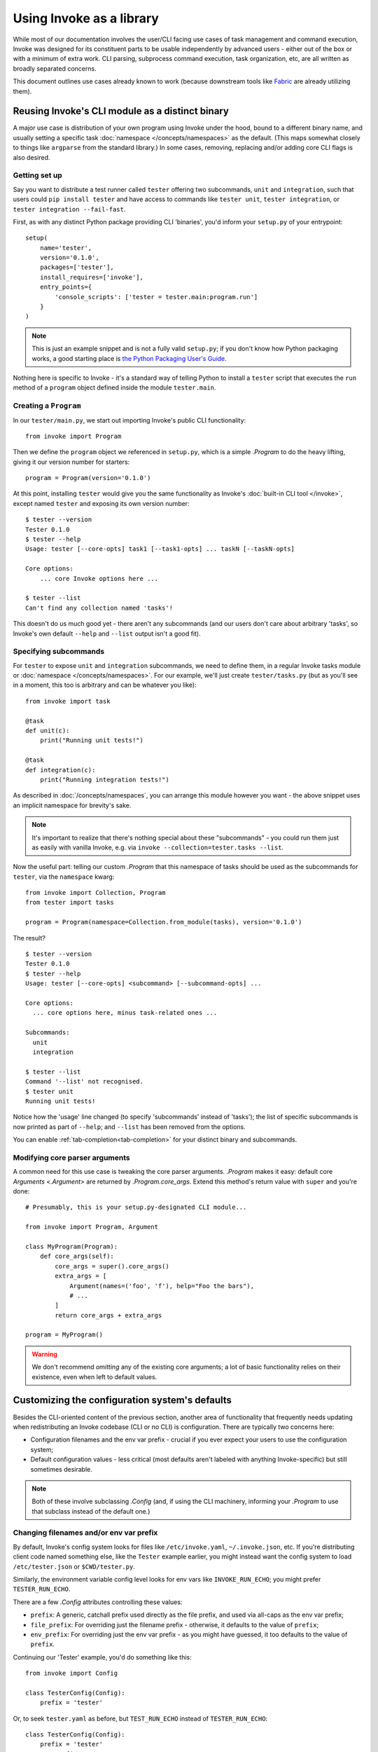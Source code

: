 =========================
Using Invoke as a library
=========================

While most of our documentation involves the user/CLI facing use cases of task
management and command execution, Invoke was designed for its constituent parts
to be usable independently by advanced users - either out of the box or with a
minimum of extra work. CLI parsing, subprocess command execution, task
organization, etc, are all written as broadly separated concerns.

This document outlines use cases already known to work (because downstream
tools like `Fabric <https://fabfile.org>`_ are already utilizing them).


.. _reusing-as-a-binary:

Reusing Invoke's CLI module as a distinct binary
================================================

A major use case is distribution of your own program using Invoke under the
hood, bound to a different binary name, and usually setting a specific task
:doc:`namespace </concepts/namespaces>` as the default. (This maps somewhat
closely to things like ``argparse`` from the standard library.) In some cases,
removing, replacing and/or adding core CLI flags is also desired.

Getting set up
--------------

Say you want to distribute a test runner called ``tester`` offering two
subcommands, ``unit`` and ``integration``, such that users could ``pip install
tester`` and have access to commands like ``tester unit``, ``tester
integration``, or ``tester integration --fail-fast``.

First, as with any distinct Python package providing CLI
'binaries', you'd inform your ``setup.py`` of your entrypoint::

    setup(
        name='tester',
        version='0.1.0',
        packages=['tester'],
        install_requires=['invoke'],
        entry_points={
            'console_scripts': ['tester = tester.main:program.run']
        }
    )

.. note::
    This is just an example snippet and is not a fully valid ``setup.py``; if
    you don't know how Python packaging works, a good starting place is `the
    Python Packaging User's Guide
    <https://python-packaging-user-guide.readthedocs.io>`_.

Nothing here is specific to Invoke - it's a standard way of telling Python to
install a ``tester`` script that executes the ``run`` method of a ``program``
object defined inside the module ``tester.main``.

Creating a ``Program``
----------------------

In our ``tester/main.py``, we start out importing Invoke's public CLI
functionality::

    from invoke import Program

Then we define the ``program`` object we referenced in ``setup.py``, which is a
simple `.Program` to do the heavy lifting, giving it our version number for
starters::

    program = Program(version='0.1.0')

At this point, installing ``tester`` would give you the same functionality as
Invoke's :doc:`built-in CLI tool </invoke>`, except named ``tester`` and
exposing its own version number::

    $ tester --version
    Tester 0.1.0
    $ tester --help
    Usage: tester [--core-opts] task1 [--task1-opts] ... taskN [--taskN-opts]

    Core options:
        ... core Invoke options here ...

    $ tester --list
    Can't find any collection named 'tasks'!

This doesn't do us much good yet - there aren't any subcommands (and our users
don't care about arbitrary 'tasks', so Invoke's own default ``--help`` and
``--list`` output isn't a good fit).

Specifying subcommands
----------------------

For ``tester`` to expose ``unit`` and ``integration`` subcommands, we need to
define them, in a regular Invoke tasks module or :doc:`namespace
</concepts/namespaces>`. For our example, we'll just create ``tester/tasks.py``
(but as you'll see in a moment, this too is arbitrary and can be whatever you
like)::

    from invoke import task

    @task
    def unit(c):
        print("Running unit tests!")

    @task
    def integration(c):
        print("Running integration tests!")

As described in :doc:`/concepts/namespaces`, you can arrange this module
however you want - the above snippet uses an implicit namespace for brevity's
sake.

.. note::
    It's important to realize that there's nothing special about these
    "subcommands" - you could run them just as easily with vanilla Invoke,
    e.g. via ``invoke --collection=tester.tasks --list``.

Now the useful part: telling our custom `.Program` that this namespace of tasks
should be used as the subcommands for ``tester``, via the ``namespace`` kwarg::

    from invoke import Collection, Program
    from tester import tasks

    program = Program(namespace=Collection.from_module(tasks), version='0.1.0')

The result?

::

    $ tester --version
    Tester 0.1.0
    $ tester --help
    Usage: tester [--core-opts] <subcommand> [--subcommand-opts] ...

    Core options:
      ... core options here, minus task-related ones ...

    Subcommands:
      unit
      integration

    $ tester --list
    Command '--list' not recognised.
    $ tester unit
    Running unit tests!

Notice how the 'usage' line changed (to specify 'subcommands' instead of
'tasks'); the list of specific subcommands is now printed as part of
``--help``; and ``--list`` has been removed from the options.

You can enable :ref:`tab-completion<tab-completion>` for your distinct
binary and subcommands.


Modifying core parser arguments
-------------------------------

A common need for this use case is tweaking the core parser arguments.
`.Program` makes it easy: default core `Arguments <.Argument>` are returned by
`.Program.core_args`. Extend this method's return value with ``super`` and
you're done::

    # Presumably, this is your setup.py-designated CLI module...

    from invoke import Program, Argument

    class MyProgram(Program):
        def core_args(self):
            core_args = super().core_args()
            extra_args = [
                Argument(names=('foo', 'f'), help="Foo the bars"),
                # ...
            ]
            return core_args + extra_args

    program = MyProgram()

.. warning::
    We don't recommend *omitting* any of the existing core arguments; a lot of
    basic functionality relies on their existence, even when left to default
    values.


.. _customizing-config-defaults:

Customizing the configuration system's defaults
===============================================

Besides the CLI-oriented content of the previous section, another area of
functionality that frequently needs updating when redistributing an Invoke
codebase (CLI or no CLI) is configuration. There are typically two concerns
here:

- Configuration filenames and the env var prefix - crucial if you ever expect
  your users to use the configuration system;
- Default configuration values - less critical (most defaults aren't labeled
  with anything Invoke-specific) but still sometimes desirable.

.. note::
    Both of these involve subclassing `.Config` (and, if using the CLI
    machinery, informing your `.Program` to use that subclass instead of the
    default one.)


Changing filenames and/or env var prefix
----------------------------------------

By default, Invoke's config system looks for files like ``/etc/invoke.yaml``,
``~/.invoke.json``, etc. If you're distributing client code named something
else, like the ``Tester`` example earlier, you might instead want the config
system to load ``/etc/tester.json`` or ``$CWD/tester.py``.

Similarly, the environment variable config level looks for env vars like
``INVOKE_RUN_ECHO``; you might prefer ``TESTER_RUN_ECHO``.

There are a few `.Config` attributes controlling these values:

- ``prefix``: A generic, catchall prefix used directly as the file prefix, and
  used via all-caps as the env var prefix;
- ``file_prefix``: For overriding just the filename prefix - otherwise, it
  defaults to the value of ``prefix``;
- ``env_prefix``: For overriding just the env var prefix - as you might have
  guessed, it too defaults to the value of ``prefix``.

Continuing our 'Tester' example, you'd do something like this::

    from invoke import Config

    class TesterConfig(Config):
        prefix = 'tester'

Or, to seek ``tester.yaml`` as before, but ``TEST_RUN_ECHO`` instead of
``TESTER_RUN_ECHO``::

    class TesterConfig(Config):
        prefix = 'tester'
        env_prefix = 'TEST'

Modifying default config values
-------------------------------

Default config values are simple - they're just the return value of the
staticmethod `.Config.global_defaults`, so override that and return whatever
you like - ideally something based on the superclass' values, as many defaults
are assumed to exist by the rest of the system. (The helper function
`invoke.config.merge_dicts` can be useful here.)

For example, say you want Tester to always echo shell commands by default when
your codebase calls `.Context.run`::

    from invoke import Program
    from invoke.config import Config, merge_dicts

    class TesterConfig(Config):
        @staticmethod
        def global_defaults():
            their_defaults = Config.global_defaults()
            my_defaults = {
                'run': {
                    'echo': True,
                },
            }
            return merge_dicts(their_defaults, my_defaults)

    program = Program(config_class=TesterConfig, version='0.1.0')

For reference, Invoke's own base defaults (the...default defaults, you could
say) are documented at :ref:`default-values`.
